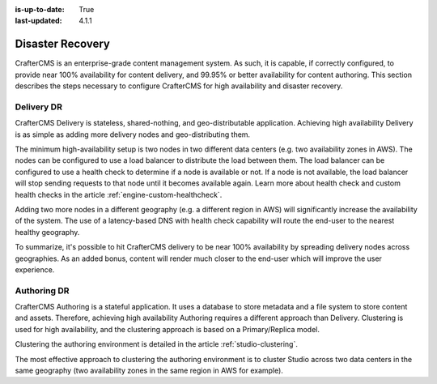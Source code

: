 :is-up-to-date: True
:last-updated: 4.1.1

.. index:: Disaster Recovery, DR

.. _system-admin-disaster-recovery:

=================
Disaster Recovery
=================
CrafterCMS is an enterprise-grade content management system. As such, it is capable, if correctly configured, to provide near 100% availability for content delivery, and 99.95% or better availability for content authoring. This section describes the steps necessary to configure CrafterCMS for high availability and disaster recovery.

-----------
Delivery DR
-----------
CrafterCMS Delivery is stateless, shared-nothing, and geo-distributable application. Achieving high availability Delivery is as simple as adding more delivery nodes and geo-distributing them.

The minimum high-availability setup is two nodes in two different data centers (e.g. two availability zones in AWS). The nodes can be configured to use a load balancer to distribute the load between them. The load balancer can be configured to use a health check to determine if a node is available or not. If a node is not available, the load balancer will stop sending requests to that node until it becomes available again. Learn more about health check and custom health checks in the article :ref:`engine-custom-healthcheck`.

Adding two more nodes in a different geography (e.g. a different region in AWS) will significantly increase the availability of the system. The use of a latency-based DNS with health check capability will route the end-user to the nearest healthy geography.

.. TODO Add diagrams

To summarize, it's possible to hit CrafterCMS delivery to be near 100% availability by spreading delivery nodes across geographies. As an added bonus, content will render much closer to the end-user which will improve the user experience.

------------
Authoring DR
------------
CrafterCMS Authoring is a stateful application. It uses a database to store metadata and a file system to store content and assets. Therefore, achieving high availability Authoring requires a different approach than Delivery. Clustering is used for high availability, and the clustering approach is based on a Primary/Replica model.

Clustering the authoring environment is detailed in the article :ref:`studio-clustering`.

The most effective approach to clustering the authoring environment is to cluster Studio across two data centers in the same geography (two availability zones in the same region in AWS for example).